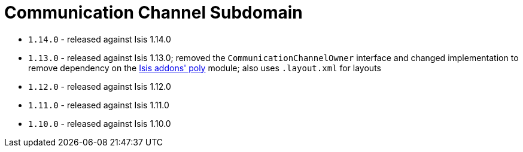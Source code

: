 [[_dom_commchannel]]
= Communication Channel Subdomain
:_basedir: ../../../
:_imagesdir: images/


* `1.14.0` - released against Isis 1.14.0
* `1.13.0` - released against Isis 1.13.0; removed the `CommunicationChannelOwner` interface and changed implementation to remove dependency on the http://github.com/isisaddons/isis-module-poly[Isis addons' poly] module;
also uses `.layout.xml` for layouts
* `1.12.0` - released against Isis 1.12.0
* `1.11.0` - released against Isis 1.11.0
* `1.10.0` - released against Isis 1.10.0



